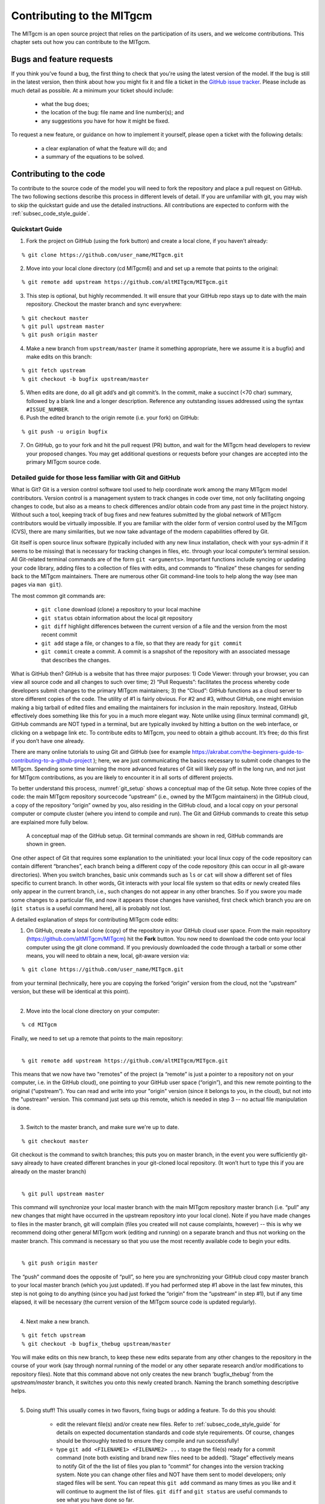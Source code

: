 .. _chap_contributing:

Contributing to the MITgcm
**************************

The MITgcm is an open source project that relies on the participation of its users, and we welcome contributions. This chapter sets out how you can contribute to the MITgcm.


Bugs and feature requests
=========================

If you think you've found a bug, the first thing to check that you're using the latest version of the model. If the bug is still in the latest version, then think about how you might fix it and file a ticket in the `GitHub issue tracker <https://github.com/altMITgcm/MITgcm/issues>`_. Please include as much detail as possible. At a minimum your ticket should include:

 - what the bug does;
 - the location of the bug: file name and line number(s); and
 - any suggestions you have for how it might be fixed.

To request a new feature, or guidance on how to implement it yourself, please open a ticket with the following details:

 - a clear explanation of what the feature will do; and
 - a summary of the equations to be solved.



Contributing to the code
========================

To contribute to the source code of the model you will need to fork the repository and place a pull request on GitHub. The two following sections describe this process in different levels of detail. If you are unfamiliar with git, you may wish to skip the quickstart guide and use the detailed instructions. All contributions are expected to conform with the :ref:`subsec_code_style_guide`.


Quickstart Guide
----------------

1. Fork the project on GitHub (using the fork button) and create a local clone, if you haven’t already:

::

    % git clone https://github.com/user_name/MITgcm.git

2. Move into your local clone directory (cd MITgcm6) and and set up a remote that points to the original:

::

    % git remote add upstream https://github.com/altMITgcm/MITgcm.git

3. This step is optional, but highly recommended. It will ensure that your GitHub repo stays up to date with the main repository. Checkout the master branch and sync everywhere:

::

   % git checkout master
   % git pull upstream master
   % git push origin master
   
4. Make a new branch from ``upstream/master`` (name it something appropriate, here we assume it is a bugfix) and make edits on this branch:

::

   % git fetch upstream
   % git checkout -b bugfix upstream/master

5. When edits are done, do all git add’s and git commit’s. In the commit, make a succinct (<70 char) summary, followed by a blank line and a longer description. Reference any outstanding issues addressed using the syntax ``#ISSUE_NUMBER``.


6. Push the edited branch to the origin remote (i.e. your fork) on GitHub:

::

    % git push -u origin bugfix

7. On GitHub, go to your fork and hit the pull request (PR) button, and wait for the MITgcm head developers to review your proposed changes. You may get additional questions or requests before your changes are accepted into the primary MITgcm source code.


Detailed guide for those less familiar with Git and GitHub
----------------------------------------------------------

What is Git? Git is a version control software tool used to help coordinate work among the many MITgcm model contributors. Version control is a management system to track changes in code over time, not only facilitating ongoing changes to code, but also as a means to check differences and/or obtain code from any past time in the project history. Without such a tool, keeping track of bug fixes and new features submitted by the global network of MITgcm contributors would be virtually impossible. If you are familiar with the older form of version control used by the MITgcm (CVS), there are many similarities, but we now take advantage of the modern capabilities offered by Git.  

Git itself is open source linux software (typically included with any new linux installation, check with your sys-admin if it seems to be missing) that is necessary for tracking changes in files, etc. through your local computer’s terminal session. All Git-related terminal commands are of the form ``git <arguments>``.  Important functions include syncing or updating your code library, adding files to a collection of files with edits, and commands to “finalize” these changes for sending back to the MITgcm maintainers. There are numerous other Git command-line tools to help along the way (see man pages via ``man git``).

The most common git commands are:

 - ``git clone`` download (clone) a repository to your local machine
 - ``git status`` obtain information about the local git repository
 - ``git diff`` highlight differences between the current version of a file and the version from the most recent commit
 - ``git add`` stage a file, or changes to a file, so that they are ready for ``git commit``
 - ``git commit`` create a commit. A commit is a snapshot of the repository with an associated message that describes the changes.

What is GitHub then? GitHub is a website that has three major purposes: 1) Code Viewer: through your browser, you can view all source code and all changes to such over time; 2) “Pull Requests”: facilitates the process whereby code developers submit changes to the primary MITgcm maintainers; 3) the “Cloud”: GitHub functions as a cloud server to store different copies of the code. The utility of #1 is fairly obvious. For #2 and #3, without GitHub, one might envision making a big tarball of edited files and emailing the maintainers for inclusion in the main repository. Instead, GitHub effectively does something like this for you in a much more elegant way.  Note unlike using (linux terminal command) git, GitHub commands are NOT typed in a terminal, but are typically invoked by hitting a button on the web interface, or clicking on a webpage link etc. To contribute edits to MITgcm, you need to obtain a github account. It’s free; do this first if you don’t have one already. 

There are many online tutorials to using Git and GitHub (see for example https://akrabat.com/the-beginners-guide-to-contributing-to-a-github-project ); here, we are just communicating the basics necessary to submit code changes to the MITgcm. Spending some time learning the more advanced features of Git will likely pay off in the long run, and not just for MITgcm contributions, as you are likely to encounter it in all sorts of different projects.

To better understand this process, :numref:`git_setup` shows a conceptual map of the Git setup. Note three copies of the code: the main MITgcm repository sourcecode “upstream” (i.e., owned by the MITgcm maintainers) in the GitHub cloud, a copy of the repository “origin” owned by you, also residing in the GitHub cloud, and a local copy on your personal computer or compute cluster (where you intend to compile and run). The Git and GitHub commands to create this setup are explained more fully below.


 .. figure:: figs/git_setup.*
    :width: 80%
    :align: center
    :alt: Conceptual model of GitHub
    :name: git_setup

    A conceptual map of the GitHub setup. Git terminal commands are shown in red, GitHub commands are shown in green.

One other aspect of Git that requires some explanation to the uninitiated: your local linux copy of the code repository can contain different “branches”, each branch being a different copy of the code repository (this can occur in all git-aware directories). When you switch branches, basic unix commands such as ``ls`` or ``cat`` will show a different set of files specific to current branch. In other words, Git interacts with your local file system so that edits or newly created files only appear in the current branch, i.e., such changes do not appear in any other branches. So if you swore you made some changes to a particular file, and now it appears those changes have vanished, first check which branch you are on (``git status`` is a useful command here), all is probably not lost.


A detailed explanation of steps for contributing MITgcm code edits:

1. On GitHub, create a local clone (copy) of the repository in your GitHub cloud user space. From the main repository (https://github.com/altMITgcm/MITgcm) hit the **Fork** button. You now need to download the code onto your local computer using the git clone command. If you previously downloaded the code through a tarball or some other means, you will need to obtain a new, local, git-aware version via:

::

    % git clone https://github.com/user_name/MITgcm.git

|  from your terminal (technically, here you are copying the forked “origin” version from the cloud, not the “upstream” version, but these will be identical at this point).
|  

2. Move into the local clone directory on your computer:

::

    % cd MITgcm

|  Finally, we need to set up a remote that points to the main repository:
|  

::

    % git remote add upstream https://github.com/altMITgcm/MITgcm.git

|  This means that we now have two "remotes" of the project (a “remote” is just a pointer to a repository not on your computer, i.e. in the GitHub cloud), one pointing to your GitHub user space (“origin”), and this new remote pointing to the original (“upstream”). You can read and write into your "origin" version (since it belongs to you, in the cloud), but not into the "upstream" version. This command just sets up this remote, which is needed in step 3 -- no actual file manipulation is done.
|  

3. Switch to the master branch, and make sure we're up to date. 

::

    % git checkout master

|  Git checkout is the command to switch branches; this puts you on master branch, in the event you were sufficiently git-savy already to have created different branches in your git-cloned local repository. (It won’t hurt to type this if you are already on the master branch)
|  

::

    % git pull upstream master
   
|  This command will synchronize your local master branch with the main MITgcm repository master branch (i.e. “pull” any new changes that might have occurred in the upstream repository into your local clone). Note if you have made changes to files in the master branch, git will complain (files you created will not cause complaints, however) -- this is why we recommend doing other general MITgcm work (editing and running) on a separate branch and thus not working on the master branch. This command is necessary so that you use the most recently available code to begin your edits.
|  

::

    % git push origin master
  
|  The “push” command does the opposite of “pull”, so here you are synchronizing your GitHub cloud copy master branch to your local master branch (which you just updated). If you had performed step #1 above in the last few minutes, this step is not going to do anything (since you had just forked the “origin” from the “upstream” in step #1), but if any time elapsed, it will be necessary (the current version of the MITgcm source code is updated regularly).
|  

4.  Next make a new branch.

::
  
    % git fetch upstream
    % git checkout -b bugfix_thebug upstream/master

|  You will make edits on this new branch, to keep these new edits separate from any other changes to the repository in the course of your work (say through normal running of the model or any other separate research and/or modifications to repository files). Note that this command above not only creates the new branch ‘bugfix_thebug’ from the `upstream/master` branch, it switches you onto this newly created branch.  Naming the branch something descriptive helps. 
|  

5. Doing stuff! This usually comes in two flavors, fixing bugs or adding a feature. To do this you should:

    - edit the relevant file(s) and/or create new files. Refer to :ref:`subsec_code_style_guide` for details on expected documentation standards and code style requirements. Of course, changes should be thoroughly tested to ensure they compile and run successfully!
    - type ``git add <FILENAME1> <FILENAME2> ...`` to stage the file(s) ready for a commit command (note both existing and brand new files need to be added). “Stage” effectively means to notify Git of the the list of files you plan to “commit” for changes into the version tracking system. Note you can change other files and NOT have them sent to model developers; only staged files will be sent. You can repeat this ``git add`` command as many times as you like and it will continue to augment the list of files.  ``git diff`` and ``git status`` are useful commands to see what you have done so far.
    - use ``git commit`` to commit the files. This is the first step in bundling a collection of files together to be sent off to the MITgcm maintainers. When you enter this command, an editor window will pop up. On the top line, type a succinct (<70 character) summary of what these changes accomplished. Then, leave a blank line and type a longer description of why the action in this commit was appropriate. It is good practice to link with known issues using the syntax ``#ISSUE_NUMBER`` in either the summary line or detailed comment. Note that all the changes do not have to be handled in a single commit (i.e. you can git add some files, do a commit, than continue anew by adding different files, do another commit etc.); git commit does not submit anything to maintainers.  
    - if you are fixing a more involved bug or adding a new feature, such that many changes are required, it is preferable to break your contribution into multiple commits (each documented separately) rather than submitting one massive commit; each commit should encompass a single conceptual change to the code base, regardless of how many files it touches. This will allow the MITgcm maintainers to more easily understand your proposed changes and will expedite the review process.

6. Now we “push” our modified branch with committed changes onto the origin remote in the GitHub cloud. This effectively updates your GitHub cloud copy of the MITgcm repo to reflect the wonderful changes you are contributing.

::

    % git push -u origin bugfix

7. Finally create a “pull request” (a.k.a. “PR”; in other words, you are requesting that the maintainers pull your changes into the main code repository). In GitHub, go to the fork of the project that you made (https://github.com/user_name/MITgcm.git). There is a button for "Compare and Pull" in your newly created branch. Click the button! Now you can add a final succinct summary description of what you've done in your commit(s), and flag up any issues. At last the maintainers will be notified and be able to peruse your changes! While the PR remains open, you can go back to step #5 and make additional edits, git adds, git commits, and then redo step #6; such changes will be added to the PR (and maintainers re-notified). The pull request remains open until either the maintainers fully accept and merge your code changes into the main repository, or decide to reject your changes. But much more likely than the latter, you will instead be asked to respond to feedback, modify your code changes in some way, and/or clean up your code to better satisfy our style requirements, etc., and the pull request will remain open instead of outright rejection.


.. _subsec_code_style_guide:

Style guide
-----------


Automatic testing with Travis-CI
--------------------------------

The MITgcm uses the continuous integration service Travis-CI to test code before it is accepted into the repository. When you submit a pull request your contributions will be automatically tested. However, it is a good idea to test before submitting a pull request, so that you have time to fix any issues that are identified. To do this, you will need to activate Travis-CI for your fork of the repository.

**Detailed instructions or link to be added.**



Contributing to the manual
==========================

Whether you are correcting typos or describing currently undocumented packages, we welcome all contributions to the manual. The following information will help you make sure that your contribution is consistent with the style of the MITgcm documentation. (We know that not all of the current documentation follows these guidelines - we're working on it)

Once you've made your changes to the manual, you should build it locally to verify that it works as expected. To do this you will need a working python installation with the following modules installed (use :code:`pip install MODULE` in the terminal):

 - sphinx
 - sphinxcontrib-bibtex
 - sphinx_rtd_theme

Then, run :code:`make html` in the :code:`docs` directory.


Section headings
----------------

- Chapter headings - these are the main headings with integer numbers - underlined with ``****``
- section headings - headings with number format X.Y - underlined with ``====``
- Subsection headings - headings with number format X.Y.Z - underlined with ``---``
- Subsubsection headings - headings with number format X.Y.Z.A - underlined with ``+++``
- Paragraph headings - headings with no numbers - underlined with ``###``

N.B. all underlinings should be the same length as the heading. If they are too short an error will be produced.


Cross referencing
-----------------

Labels go above the section they refer to, with the format ``.. _LABELNAME:``. The leading underscore is important.

To reference sections/figures/tables/equations by number use this format for the reference: ``:numref:`sec_eg_baro```

To reference sections by name use this format: ``:ref:`sec_eg_baro```


Maths
-----

Inline maths is done with ``:math:`LATEX_HERE```

Separate equations, which will be typeset on their own lines, are produced with::

  .. math::
      :label: eqn_label_here

      LATEX_HERE


.. _subsec_manual_style_guide:


Units
-----

Units should be typeset in normal text, and exponents added with the ``:sup:`` command. 

::

  100 N m\ :sup:`--2`

If the exponent is negative use two dashes ``--`` to make the minus sign long enough. The backslash removes the space between the unit and the exponent.




Describing subroutine inputs and outputs
----------------------------------------

This information should go in an 'adominition' block. The source code to achieve this is:

::

  .. admonition:: Subroutine
    :class: note

    S/R GMREDI_CALC_TENSOR (*pkg/gmredi/gmredi_calc_tensor.F*)

    :math:`\sigma_x`: **SlopeX** (argument on entry)

    :math:`\sigma_y`: **SlopeY** (argument on entry)

    :math:`\sigma_z`: **SlopeY** (argument)

    :math:`S_x`: **SlopeX** (argument on exit)

    :math:`S_y`: **SlopeY** (argument on exit)



Reviewing pull requests
=======================

The only people with write access to the main repository are a small number of core MITgcm developers. They are the people that will eventually merge your pull requests. However, before your PR gets merged, it will undergo the automated testing on Travis-CI, and it will be assessed by the MITgcm community.

**Everyone can review and comment on pull requests.** Even if you are not one of the core developers you can still comment on a pull request.

To test pull requests locally you should:

 - add the repository of the user proposing the pull request as a remote, :code:`git remote add USERNAME https://github.com/user_name/MITgcm66.git` where user_name is replaced by the user name of the person who has made the pull request;

 - download a local version of the branch from the pull request, :code:`git fetch user_name` followed by :code:`git checkout --track user_name/foo`;

 - run tests locally; and

 - possibly push fixes or changes directly to the pull request.

None of these steps, apart from the final one, require write access to the main repository. This means that anyone can review pull requests. However, unless you are one of the core developers you won't be able to directly push changes. You will instead have to make a comment describing any problems you find.
